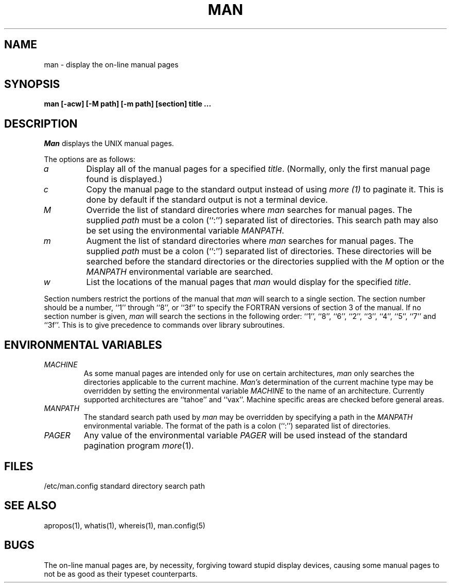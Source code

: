 .\" Copyright (c) 1989 The Regents of the University of California.
.\" All rights reserved.
.\"
.\" Redistribution and use in source and binary forms are permitted
.\" provided that the above copyright notice and this paragraph are
.\" duplicated in all such forms and that any documentation,
.\" advertising materials, and other materials related to such
.\" distribution and use acknowledge that the software was developed
.\" by the University of California, Berkeley.  The name of the
.\" University may not be used to endorse or promote products derived
.\" from this software without specific prior written permission.
.\" THIS SOFTWARE IS PROVIDED ``AS IS'' AND WITHOUT ANY EXPRESS OR
.\" IMPLIED WARRANTIES, INCLUDING, WITHOUT LIMITATION, THE IMPLIED
.\" WARRANTIES OF MERCHANTABILITY AND FITNESS FOR A PARTICULAR PURPOSE.
.\"
.\"	@(#)man.1	6.8 (Berkeley) 03/11/90
.\"
.TH MAN 1 ""
.UC 4
.SH NAME
man \- display the on-line manual pages
.SH SYNOPSIS
.nf
.ft B
man [-acw] [-M path] [-m path] [section] title ...
.ft R
.fi
.SH DESCRIPTION
.I Man
displays the UNIX manual pages.
.PP
The options are as follows:
.TP
.I a
Display all of the manual pages for a specified
.IR title .
(Normally, only the first manual page found is displayed.)
.TP
.I c
Copy the manual page to the standard output instead of using
.I more (1)
to paginate it.
This is done by default if the standard output is not a terminal device.
.TP
.I M
Override the list of standard directories where
.I man
searches for manual pages.
The supplied
.I path
must be a colon (``:'') separated list of directories.
This search path may also be set using the environmental variable
.IR MANPATH .
.TP
.I m
Augment the list of standard directories where
.I man
searches for manual pages.
The supplied
.I path
must be a colon (``:'') separated list of directories.
These directories will be searched before the standard directories or
the directories supplied with the
.I M
option or the
.I MANPATH
environmental variable are searched.
.TP
.I w
List the locations of the manual pages that
.I man
would display for the specified
.IR title .
.PP
Section numbers restrict the portions of the manual that
.I man
will search to a single section.
The section number should be a number, ``1'' through ``8'', or ``3f''
to specify the FORTRAN versions of section 3 of the manual.
If no section number is given,
.I man
will search the sections in the following order:
``1'', ``8'', ``6'', ``2'', ``3'', ``4'', ``5'', ``7'' and ``3f''.
This is to give precedence to commands over library subroutines.
.SH "ENVIRONMENTAL VARIABLES"
.TP
.I
MACHINE
As some manual pages are intended only for use on certain architectures,
.I man
only searches the directories applicable to the current machine.
.I Man's
determination of the current machine type may be overridden by setting
the environmental variable
.I MACHINE
to the name of an architecture.
Currently supported architectures are ``tahoe'' and ``vax''.
Machine specific areas are checked before general areas.
.TP
.I MANPATH
The standard search path used by
.I man
may be overridden by specifying a path in the
.I MANPATH
environmental variable.
The format of the path is a colon (``:'') separated list of directories.
.TP
.I
PAGER
Any value of the environmental variable
.I PAGER
will be used instead of the standard pagination program
.IR more (1).
.SH FILES
/etc/man.config	standard directory search path
.SH "SEE ALSO"
apropos(1), whatis(1), whereis(1), man.config(5)
.SH BUGS
The on-line manual pages are, by necessity, forgiving toward stupid
display devices, causing some manual pages to not be as good as their
typeset counterparts.
